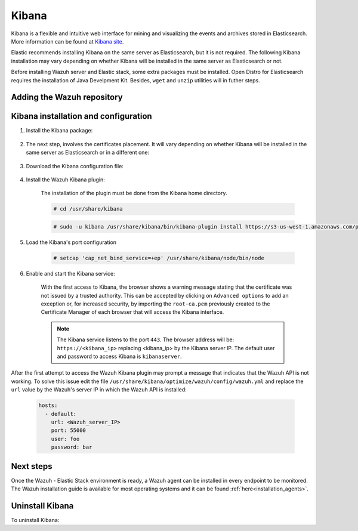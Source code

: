 .. Copyright (C) 2020 Wazuh, Inc.

.. meta:: :description: Learn how to install Elastic Stack for using Wazuh on Debian

.. _kibana:


Kibana
======

Kibana is a flexible and intuitive web interface for mining and visualizing the events and archives stored in Elasticsearch. More information can be found at `Kibana site <https://opendistro.github.io/for-elasticsearch-docs/docs/kibana/>`_.

Elastic recommends installing Kibana on the same server as Elasticsearch, but it is not required. The following Kibana installation may vary depending on whether Kibana will be installed in the same server as Elasticsearch or not.

Before installing Wazuh server and Elastic stack, some extra packages must be installed. Open Distro for Elasticsearch requires the installation of Java Develpment Kit. Besides, ``wget`` and ``unzip`` utilities will in futher steps.

  .. include:: ../../_templates/installations/elastic/common/before_installation_kibana.rst

Adding the Wazuh repository
~~~~~~~~~~~~~~~~~~~~~~~~~~~

  .. tabs::


    .. group-tab:: APT


      .. include:: ../../_templates/installations/wazuh/deb/add_repository.rst



    .. group-tab:: Yum


      .. include:: ../../_templates/installations/wazuh/yum/add_repository.rst





Kibana installation and configuration
~~~~~~~~~~~~~~~~~~~~~~~~~~~~~~~~~~~~~

#. Install the Kibana package:

    .. tabs::

        .. group-tab:: APT


            .. include:: ../../_templates/installations/elastic/deb/install_kibana.rst



        .. group-tab:: Yum


            .. include:: ../../_templates/installations/elastic/yum/install_kibana.rst


#. The next step, involves the certificates placement. It will vary depending on whether Kibana will be installed in the same server as Elasticsearch or in a different one:


    .. tabs::



        .. tab:: Same Elasticsearch server


            Copy the Elasticsearch certificates:

            .. include:: ../../_templates/installations/elastic/common/copy_certificates_kibana_elastic_server.rst



        .. tab:: Different Elasticsearch server


            .. include:: ../../_templates/installations/elastic/common/generate_new_kibana_certificates.rst



#. Download the Kibana configuration file:

    .. include:: ../../_templates/installations/elastic/common/configure_kibana.rst


#. Install the Wazuh Kibana plugin:

    The installation of the plugin must be done from the Kibana home directory.

    .. code-block:: console

        # cd /usr/share/kibana

    .. code-block:: console

        # sudo -u kibana /usr/share/kibana/bin/kibana-plugin install https://s3-us-west-1.amazonaws.com/packages-dev.wazuh.com/trash/app/kibana/wazuhapp-3.13.0-tsc-opendistro.zip

#. Load the Kibana's port configuration

    .. code-block:: console

        # setcap 'cap_net_bind_service=+ep' /usr/share/kibana/node/bin/node
    

#. Enable and start the Kibana service:

    .. include:: ../../_templates/installations/elastic/common/enable_kibana.rst

    With the first access to Kibana, the browser shows a warning message stating that the certificate was not issued by a trusted authority. This can be accepted by clicking on ``Advanced options`` to add an exception or, for increased security, by importing the ``root-ca.pem`` previously created to the Certificate Manager of each browser that will access the Kibana interface.

    .. note:: The Kibana service listens to the port ``443``. The browser address will be: ``https://<kibana_ip>`` replacing <kibana_ip> by the Kibana server IP. The default user and password to access Kibana is ``kibanaserver``.    

After the first attempt to access the Wazuh Kibana plugin may prompt a message that indicates that the Wazuh API is not working. To solve this issue edit the file ``/usr/share/kibana/optimize/wazuh/config/wazuh.yml`` and replace the ``url`` value by the Wazuh's server IP in which the Wazuh API is installed:

  .. code-block:: yaml

    hosts:
      - default:
        url: <Wazuh_server_IP>
        port: 55000
        user: foo
        password: bar


Next steps
~~~~~~~~~~

Once the Wazuh - Elastic Stack environment is ready, a Wazuh agent can be installed in every endpoint to be monitored. The Wazuh installation guide is available for most operating systems and it can be found :ref:`here<installation_agents>`.

Uninstall Kibana
~~~~~~~~~~~~~~~~

To uninstall Kibana:

.. tabs::


  .. group-tab:: APT


    .. include:: ../../_templates/installations/elastic/deb/uninstall_kibana.rst



  .. group-tab:: Yum


    .. include:: ../../_templates/installations/elastic/yum/uninstall_kibana.rst
